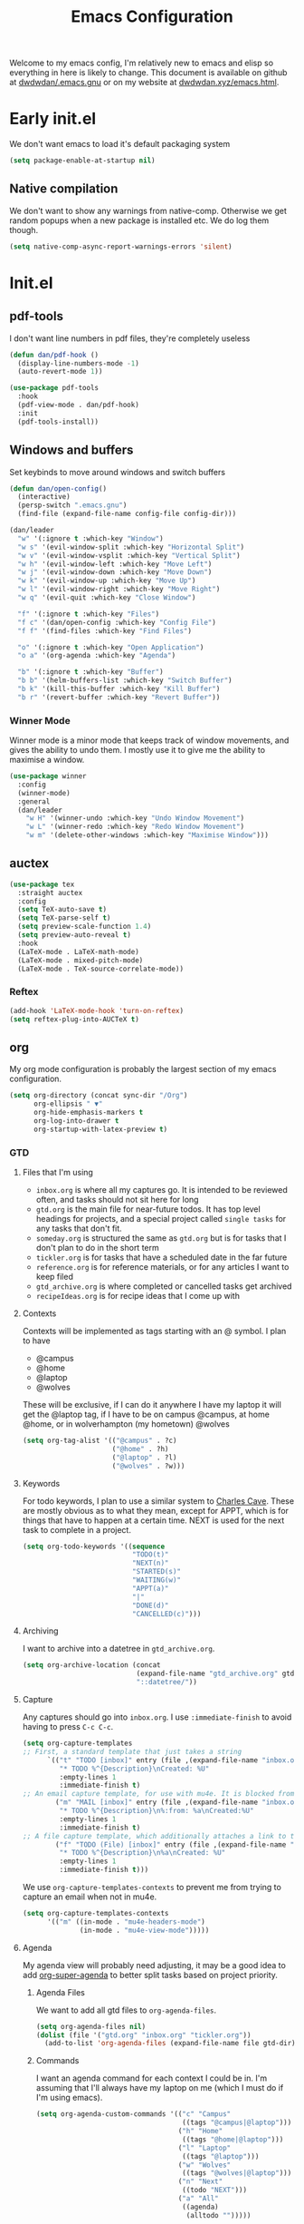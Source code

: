 #+TITLE: Emacs Configuration
#+OPTIONS: html-style:nil num:nil
#+auto_tangle: t
Welcome to my emacs config, I'm relatively new to emacs and elisp so everything in here is likely to change. This document is available on github at [[github:dwdwdan/.emacs.gnu][dwdwdan/.emacs.gnu]] or on my website at [[https:dwdwdan.xyz/emacs.html][dwdwdan.xyz/emacs.html]].
* Early init.el
:PROPERTIES:
:header-args: :tangle early-init.el
:END:

We don't want emacs to load it's default packaging system
#+begin_src emacs-lisp
  (setq package-enable-at-startup nil)
#+end_src

** Native compilation
We don't want to show any warnings from native-comp. Otherwise we get random popups when a new package is installed etc. We do log them though.
#+begin_src emacs-lisp
(setq native-comp-async-report-warnings-errors 'silent)
#+end_src


* Init.el
:PROPERTIES:
:header-args: :tangle init.el
:END:
** pdf-tools
I don't want line numbers in pdf files, they're completely useless
#+begin_src emacs-lisp
  (defun dan/pdf-hook ()
    (display-line-numbers-mode -1)
    (auto-revert-mode 1))

  (use-package pdf-tools
    :hook
    (pdf-view-mode . dan/pdf-hook)
    :init
    (pdf-tools-install))
#+end_src

** Windows and buffers
Set keybinds to move around windows and switch buffers
#+begin_src emacs-lisp
  (defun dan/open-config()
    (interactive)
    (persp-switch ".emacs.gnu")
    (find-file (expand-file-name config-file config-dir)))

  (dan/leader
    "w" '(:ignore t :which-key "Window")
    "w s" '(evil-window-split :which-key "Horizontal Split")
    "w v" '(evil-window-vsplit :which-key "Vertical Split")
    "w h" '(evil-window-left :which-key "Move Left")
    "w j" '(evil-window-down :which-key "Move Down")
    "w k" '(evil-window-up :which-key "Move Up")
    "w l" '(evil-window-right :which-key "Move Right")
    "w q" '(evil-quit :which-key "Close Window")

    "f" '(:ignore t :which-key "Files")
    "f c" '(dan/open-config :which-key "Config File")
    "f f" '(find-files :which-key "Find Files")

    "o" '(:ignore t :which-key "Open Application")
    "o a" '(org-agenda :which-key "Agenda")

    "b" '(:ignore t :which-key "Buffer")
    "b b" '(helm-buffers-list :which-key "Switch Buffer")
    "b k" '(kill-this-buffer :which-key "Kill Buffer")
    "b r" '(revert-buffer :which-key "Revert Buffer"))
#+end_src

*** Winner Mode
Winner mode is a minor mode that keeps track of window movements, and gives the ability to undo them. I mostly use it to give me the ability to maximise a window.
#+begin_src emacs-lisp
  (use-package winner
    :config
    (winner-mode)
    :general
    (dan/leader
      "w H" '(winner-undo :which-key "Undo Window Movement")
      "w L" '(winner-redo :which-key "Redo Window Movement")
      "w m" '(delete-other-windows :which-key "Maximise Window")))
#+end_src

** auctex
#+begin_src emacs-lisp
  (use-package tex
    :straight auctex
    :config
    (setq TeX-auto-save t)
    (setq TeX-parse-self t)
    (setq preview-scale-function 1.4)
    (setq preview-auto-reveal t)
    :hook
    (LaTeX-mode . LaTeX-math-mode)
    (LaTeX-mode . mixed-pitch-mode)
    (LaTeX-mode . TeX-source-correlate-mode))
#+end_src


*** Reftex
#+begin_src emacs-lisp
  (add-hook 'LaTeX-mode-hook 'turn-on-reftex)
  (setq reftex-plug-into-AUCTeX t)
#+end_src


** org
My org mode configuration is probably the largest section of my emacs configuration.

#+begin_src emacs-lisp
  (setq org-directory (concat sync-dir "/Org")
        org-ellipsis " ▼"
        org-hide-emphasis-markers t
        org-log-into-drawer t
        org-startup-with-latex-preview t)
#+end_src

*** GTD
**** Files that I'm using
- ~inbox.org~ is where all my captures go. It is intended to be reviewed often, and tasks should not sit here for long
- ~gtd.org~ is the main file for near-future todos. It has top level headings for projects, and a special project called ~single tasks~ for any tasks that don't fit.
- ~someday.org~ is structured the same as ~gtd.org~ but is for tasks that I don't plan to do in the short term
- ~tickler.org~ is for tasks that have a scheduled date in the far future
- ~reference.org~ is for reference materials, or for any articles I want to keep filed
- ~gtd_archive.org~ is where completed or cancelled tasks get archived
- ~recipeIdeas.org~ is for recipe ideas that I come up with

**** Contexts
Contexts will be implemented as tags starting with an @ symbol. I plan to have
- @campus
- @home
- @laptop
- @wolves
These will be exclusive, if I can do it anywhere I have my laptop it will get the @laptop tag, if I have to be on campus @campus, at home @home, or in wolverhampton (my hometown) @wolves
#+begin_src emacs-lisp
  (setq org-tag-alist '(("@campus" . ?c)
                        ("@home" . ?h)
                        ("@laptop" . ?l)
                        ("@wolves" . ?w)))
#+end_src

**** Keywords
For todo keywords, I plan to use a similar system to [[http://members.optusnet.com.au/~charles57/GTD/gtd_workflow.html#sec-8][Charles Cave]]. These are mostly obvious as to what they mean, except for APPT, which is for things that have to happen at a certain time. NEXT is used for the next task to complete in a project.
#+begin_src emacs-lisp
  (setq org-todo-keywords '((sequence
                             "TODO(t)"
                             "NEXT(n)"
                             "STARTED(s)"
                             "WAITING(w)"
                             "APPT(a)"
                             "|"
                             "DONE(d)"
                             "CANCELLED(c)")))
#+end_src

**** Archiving
I want to archive into a datetree in ~gtd_archive.org~.
#+begin_src emacs-lisp
  (setq org-archive-location (concat
                              (expand-file-name "gtd_archive.org" gtd-dir)
                              "::datetree/"))
#+end_src

**** Capture
Any captures should go into ~inbox.org~. I use ~:immediate-finish~ to avoid having to press ~C-c C-c~.
#+begin_src emacs-lisp
  (setq org-capture-templates
  ;; First, a standard template that just takes a string
        `(("t" "TODO [inbox]" entry (file ,(expand-file-name "inbox.org" gtd-dir))
           "* TODO %^{Description}\nCreated: %U"
           :empty-lines 1
           :immediate-finish t)
  ;; An email capture template, for use with mu4e. It is blocked from being used elsewhere by org-capture-templates-contexts below.
          ("m" "MAIL [inbox]" entry (file ,(expand-file-name "inbox.org" gtd-dir))
           "* TODO %^{Description}\n%:from: %a\nCreated:%U"
           :empty-lines 1
           :immediate-finish t)
  ;; A file capture template, which additionally attaches a link to the current location.
          ("f" "TODO (File) [inbox]" entry (file ,(expand-file-name "inbox.org" gtd-dir))
           "* TODO %^{Description}\n%a\nCreated: %U"
           :empty-lines 1
           :immediate-finish t)))
  #+end_src

  We use ~org-capture-templates-contexts~ to prevent me from trying to capture an email when not in mu4e.
#+begin_src emacs-lisp
  (setq org-capture-templates-contexts
        '(("m" ((in-mode . "mu4e-headers-mode")
                (in-mode . "mu4e-view-mode")))))
#+end_src

**** Agenda
My agenda view will probably need adjusting, it may be a good idea to add [[https://github.com/alphapapa/org-super-agenda][org-super-agenda]] to better split tasks based on project priority.

***** Agenda Files
We want to add all gtd files to ~org-agenda-files~.
#+begin_src emacs-lisp
  (setq org-agenda-files nil)
  (dolist (file '("gtd.org" "inbox.org" "tickler.org"))
    (add-to-list 'org-agenda-files (expand-file-name file gtd-dir)))
#+end_src

***** Commands
I want an agenda command for each context I could be in. I'm assuming that I'll always have my laptop on me (which I must do if I'm using emacs).
#+begin_src emacs-lisp
  (setq org-agenda-custom-commands '(("c" "Campus"
                                      ((tags "@campus|@laptop")))
                                     ("h" "Home"
                                      ((tags "@home|@laptop")))
                                     ("l" "Laptop"
                                      ((tags "@laptop")))
                                     ("w" "Wolves"
                                      ((tags "@wolves|@laptop")))
                                     ("n" "Next"
                                      ((todo "NEXT")))
                                     ("a" "All"
                                      ((agenda)
                                       (alltodo "")))))
#+end_src

***** Cosmetics
I need to turn of ~display-line-numbers-mode~ in the agenda, so tags appear on the right, rather than on the next line:
#+begin_src emacs-lisp
  (add-hook 'org-agenda-mode-hook '(lambda()
                                     (display-line-numbers-mode -1)))
#+end_src

I want my org agenda to always start on the previous monday, and show 7 days (i.e. show the full current week). 
#+begin_src emacs-lisp
  (setq org-agenda-span 7
        org-agenda-start-on-weekday 1
        org-agenda-start-day "+0d")
  #+end_src

***** Keybindings
I need the package ~evil-org~ to add evil keys to the agenda. I don't know why this isn't included in ~evil-collection~
#+begin_src emacs-lisp
  (use-package evil-org
    :after org
    :hook (org-mode . evil-org-mode)
    :config
    (require 'evil-org-agenda)
    (evil-org-agenda-set-keys))
#+end_src

**** Refile
We want to be able to refile from ~inbox.org~ to any of my files, including ~gtd.org~, ~someday.org~ and ~reference.org~
#+begin_src emacs-lisp
    ;; Allow org-refile to refile into top level headings.
    ;; This is used to create a new project.
    (setq org-refile-use-outline-path 'file
          org-outline-path-complete-in-steps nil)

    (setq org-refile-targets `((,(expand-file-name "gtd.org" gtd-dir) :maxlevel . 1)
                               (,(expand-file-name "someday.org" gtd-dir) :maxlevel . 1)
                               (,(expand-file-name "tickler.org" gtd-dir) :maxlevel . 1)
                               (,(expand-file-name "recipeIdeas.org" gtd-dir) :maxlevel . 1)
                             (,(expand-file-name "reference.org" gtd-dir) :maxlevel . 1)))
#+end_src

Whenever I refile a todo, I want to save all buffers. By default emacs will simply move the item, but not save the files. This essentially means that if emacs is forced to shutdown the refile will not have happened.
#+begin_src emacs-lisp
  (advice-add 'org-refile :after 'org-save-all-org-buffers)
#+end_src

**** Mappings
We need easier mappings to archive, refile etc:
#+begin_src emacs-lisp
  (dan/local-leader
    :keymaps 'org-mode-map
    "a" '(org-archive-subtree :which-key "Archive")
    "r" '(org-refile :which-key "Refile")
    "c" '(org-clock-in :which-key "Clock in"))
  #+end_src

  We want a clock out command to be global
#+begin_src emacs-lisp
  (dan/leader
    "n c" '(org-clock-out :which-key "Clock out"))
#+end_src

We also want a global mapping to go to the inbox, used when I want to review and file it.
#+begin_src emacs-lisp
  (defun dan/go-to-inbox ()
    (interactive)
    (find-file (expand-file-name "inbox.org" gtd-dir)))

  (dan/leader
    "o i" '(dan/go-to-inbox :which-key "Inbox"))
#+end_src

*** Faces
**** Heading Size
First we set the headings to be bigger than the standard text size. we have to use floats for these so that emacs uses a scale factor rather than setting the height explicitly (the title was very weird being only 3 high).
#+begin_src emacs-lisp
  (with-eval-after-load 'org
    (dolist (face '((org-document-title . 3.0)
                    (org-level-1 . 1.5)
                    (org-level-2 . 1.4)
                    (org-level-3 . 1.3)
                    (org-level-4 . 1.2)
                    (org-level-5 . 1.1)
                    (org-level-6 . 1.1)
                    (org-level-7 . 1.1)
                    (org-level-8 . 1.05)))
      (set-face-attribute (car face) nil :weight 'bold :height (cdr face))))
#+end_src

**** Mixed Pitch
The mixed pitch package sets certain elements in a document to be fixed pitch and others to variable. This is very useful in org mode, so I can have a variable pitch font for most of the body, but a fixed pitch font for code blocks.
#+begin_src emacs-lisp
  (use-package mixed-pitch
  :hook (org-mode . mixed-pitch-mode))
#+end_src

*** Use-package
This block actually requires org mode and activates the hooks.
#+begin_src emacs-lisp
  (use-package org
    :straight (:type built-in)
    :hook
    (org-mode . org-indent-mode)
    (org-mode . (lambda() (display-line-numbers-mode -1))))
#+end_src

*** Mappings
So far I just have org capture bound outside of org mode itself, though I may add additional bindings for finding a notes file or similar. I also have set local mappings for tangling and exporting org files.
#+begin_src emacs-lisp
  (dan/leader
    "n" '(:ignore t :which-key "Notes")
    "n n" '(org-capture :which-key "Org Capture"))
  
  (dan/local-leader
    :keymaps 'org-mode-map
    "T" '(org-babel-tangle :which-key "Tangle")
    "e" '(org-export-dispatch :which-key "Export")
    "l" '(org-insert-link :which-key "Insert Link")
    "t" '(org-todo :which-key "Todo"))
#+end_src

*** Fragtog
Org fragtog will render latex previews when the cursor is outside them. It will turn off the rendering when the cursor enters the block, allowing easier editing.
#+begin_src emacs-lisp
  (use-package org-fragtog
    :hook (org-mode . org-fragtog-mode))
#+end_src

We also want to scale up latex renders to better match the font size
#+begin_src emacs-lisp
  (with-eval-after-load 'org
    (setq-plist-put org-format-latex-options :scale 1.5))
#+end_src

*** Superstar
Org superstar is a package that turns the * in headers into nicer characters. The variable ~org-superstar-headline-bullets-list~ sets the characters to use.
#+begin_src emacs-lisp
  (use-package org-superstar
    :hook
    (org-mode . org-superstar-mode)
    :config
    (setq org-superstar-headline-bullets-list '("◉" "○")
          org-superstar-leading-bullet ?\s))
#+end_src

*** Export
I don't want a html postamble
#+begin_src emacs-lisp
(setq org-html-postamble nil)
#+end_src

I want to use my default CSS by default:
#+begin_src emacs-lisp
  (setq org-html-head "<link rel=\"stylesheet\" type=\"text/css\" href=\"https://dwdwdan.github.io/org-html/css.css\"/>
  <script type=\"text/javascript\" src=\"https://dwdwdan.github.io/org-html/js.js\"></script>")
#+end_src


I want a command to export to html and send to my website
#+begin_src emacs-lisp
  (defconst server-name "server"
    "A string representing the ssh location of the web server.
                    For example, if you run `ssh user@123.456.789.123` to ssh into the server, `server-name` should be set to `user@123.456.789.123`")

  (defconst server-website-location "/var/www/personal/"
    "A string representing the file path on the web server where you wnat exported files to be stored.
                     This should contain a trailing /")

  (defconst web-address "https://dwdwdan.xyz/"
    "A string representing the url to the web server. This should lead to the folder where exported files are stored
                    This should contain a trailing /, as well as the protocol to be used")


  (defun dan/export-to-html-server (&optional should-open-in-browser)
    "Export the current org file to html and copy to web server.
It will use the values of `server-name’, `server-website-location’ and `web-address’ to upload using scp.

If invoked using a prefix argument or with SHOULD-OPEN-IN-BROWSER non-nil it will also open the exported file in a web browser using `browse-url-xdg-open'"
    (interactive "P")
    ;; org-html-export-to-html returns the exported file-name
    (setq file-name (org-html-export-to-html))
    ;; we use a big concat to form the command we need to run
    (setq shell-command-to-run (concat "scp " file-name " " server-name ":" server-website-location file-name))
    (shell-command shell-command-to-run)
    (setq uploaded-web-address (concat web-address file-name))
    ;; copy the web address it's available at to the clipboard
    (kill-new uploaded-web-address)
    (when should-open-in-browser
      ;; if should-open-in-browser is non-nil, we want to open it
      (browse-url-xdg-open uploaded-web-address))
    ;; send a message to tell the user where to find it
    (message (concat "Viewable at " uploaded-web-address ".
  Address has been copied to clipboard.")))
#+end_src

*** Htmlize
Htmlize seems to be a depency to export to html properly.
#+begin_src emacs-lisp
  (use-package htmlize)
#+end_src

*** Auto Tangle
org-auto-tangle will automatically tangle an org file if it has ~#+auto_tangle~ set to ~t~
#+begin_src emacs-lisp
  (use-package org-auto-tangle
    :hook
    (org-mode . org-auto-tangle-mode))
#+end_src

*** Publish
I use org publish to publish my emacs config to my website.
#+begin_src emacs-lisp
  (setq org-publish-project-alist (list
                                   (list "emacs config"
                                         :base-directory "~/.emacs.gnu"
                                         :publishing-directory "/ssh:server:/var/www/personal"
                                         ;;:publishing-directory "~/tmp"
                                         :base-extension "org"
                                         :publishing-function 'org-html-publish-to-html
                                         :recursive nil)))
#+end_src

*** Github Links
[[https://github.com/lygaret/emacs.d/blob/rewrite/site-lisp/org-github-links.el][org-github-links.el]] is a package/script to add easy github links to org. They have the form

#+begin_example
github:user/repo
github:user/repo@a738b4b8
github:user/repo#45
#+end_example

#+begin_src emacs-lisp
(dan/load-config-file "org-github-links")
#+end_src

** Projectile
#+begin_src emacs-lisp
  (use-package projectile
    :init
    (projectile-mode 1)
    :general
    ("C-c p" 'projectile-command-map)
    (dan/leader
      "p" '(:ignore t :which-key "Projectile")
      "p p" '(projectile-switch-project :which-key "Switch Project")
      "p !" '(projectile-run-shell-command-in-root :which-key "Project Shell Command")
      "p f" '(projectile-find-file :which-key "Find File")
      "SPC" '(projectile-find-file :which-key "Projectile Find File"))
    :custom
    (projectile-project-search-path '("~/repos")))

  (use-package helm-projectile
    :after projectile)
#+end_src

** Company Mode
Company mode is my completion engine, mainly because I don't know of any others. I have the idle delay and the minimum prefix length as quite small as I like completions to appear often and without delay.
#+begin_src emacs-lisp
  (use-package company
    :init (global-company-mode)
    :config
    (setq company-dabbrev-downcase 0
          company-idle-delay 0.1
          company-minimum-prefix-length 1)
    :custom-face
    (company-tooltip
     ((t (:family "JetBrainsmono"))))
    :bind
    (:map company-active-map
          ("<tab>" . company-complete-selection))
    (:map lsp-mode-map
          ("<tab>" . company-indent-or-complete-common)))

  (use-package company-box
    :hook (company-mode . company-box-mode))
#+end_src

** YASnippets
I use [[https://github.com/joaotavora/yasnippet][yasnippet]] for my snippets. I don't use any already existing snippet packages as I wanted to build my own. I keep a seperate git repository for my snippets [[https:github.com/dwdwdan/yasnippets][on github]].
#+begin_src emacs-lisp
  (use-package yasnippet
    :general
    (:keymaps 'yas-minor-mode-map
              "C-;" yas-maybe-expand)
    :config
    (yas-global-mode))
#+end_src

** Help
*** Helpful
Helpful is a great package that makes the emacs help menus so much nicer. I basically replace the default emacs help commands with helpful, and then add them under "SPC h" as well.
#+begin_src emacs-lisp
  (use-package helpful
    :general
    ("C-h f" 'helpful-callable)
    ("C-h v" 'helpful-variable)
    ("C-h k" 'helpful-key)
    ("C-h C" 'helpful-command)
    ("C-h h" 'helpful-at-point)
    (dan/leader
      "h" '(:ignore t :which-key "Help")
      "h f" '(helpful-callable :which-key "Function")
      "h v" '(helpful-variable :which-key "Variable")
      "h k" '(helpful-key :which-key "Keybind")
      "h C" '(helpful-command :which-key "Command")
      "h h" '(helpful-at-point :which-key "Here")))
#+end_src
*** Other Bindings
Woman is an inbuilt package that allows you to browse Unix Man Pages
#+begin_src emacs-lisp
  (dan/leader
    "h m" '(woman :which-key "Man"))
#+end_src


** Vterm
[[https://github.com/akermu/emacs-libvterm][Vterm]] is my terminal emulator of choice for use inside of emacs
#+begin_src emacs-lisp
  (use-package vterm
    :general
    (dan/leader
      "o t" '(vterm-other-window :which-key "Vterm")))
#+end_src

** Perspective.el
[[https://github.com/nex3/perspective-el][perspective.el]] is a package that adds workspaces to emacs. It allows you to restrict the buffer list so it is shorter and only applies for a single 'perspective'. The package [[https://github.com/bbatsov/persp-projectile][perp-projectile]] adds integration to projectile, meaning that ~SPC p p~ will also create or switch to a new workspace.
#+begin_src emacs-lisp
  (use-package perspective
    :init
    (persp-mode)
    :general
    (dan/leader
      "W" '(:ignore t :which-key "Workspaces")
      "W s" '(persp-switch :which-key "Switch Workspace")
      "W r" '(persp-rename :which-key "Rename Workspace")
      "W a" '(persp-add-buffer :which-key "Add buffer to Workspace")
      "W j" '(persp-next :which-key "Next Workspace")
      "W k" '(persp-prev :which-key "Previous Workspace")
      "W m" '(persp-merge :which-key "Merge Workspace")
      "W u" '(persp-unmerge :which-key "Unmerge Workspace")
      "W S" '(persp-state-save :which-key "Save Workspaces")
      "W L" '(persp-state-load :which-key "Load Workspaces")

      "b B" '(persp-switch-to-buffer :which-key "Global Switch Buffer")
      ))

  (use-package persp-projectile)
#+end_src

** Elfeed
[[https://github.com/skeeto/elfeed][Elfeed]] is a package for reading RSS feeds. I currently use the default config but I may change some things later
#+begin_src emacs-lisp
  (use-package elfeed
    :general
    (dan/leader
      "o r" '(elfeed :which-key "RSS reader"))
    :hook
    ;; Don't display line numbers when reading an RSS document
    (elfeed-show-mode . (lambda () (display-line-numbers-mode -1)))
    ;; Automatically update RSS feeds every 10 minutes
    (emacs-startup . (lambda () (run-at-time 5 600 'elfeed-update)))
    :custom
    (elfeed-feeds
     '(("https://dansdinners.xyz/feed.xml" mine)
       ("https://planet.emacslife.com/atom.xml" emacs))))
#+end_src

** Mu4e
#+begin_src emacs-lisp
  (use-package mu4e
    :straight (:type built-in)
    :load-path "/usr/share/emacs/site-lisp/mu4e"
    :custom
    (mu4e-change-filenames-when-moving t)
    (mu4e-confirm-quit nil)
    (mu4e-update-interval (* 10 60))
    (mu4e-get-mail-command "mbsync -a")
    (mu4e-maildir "~/.mail")

    (mu4e-drafts-folder "/personal/Drafts")
    (mu4e-sent-folder "/personal/Sent")
    (mu4e-trash-folder "/personal/Deleted")
    (mu4e-refile-folder "/personal/Archive")

    (user-mail-address "dan.walters5@outlook.com")

    (mu4e-maildir-shortcuts
     '((:maildir "/personal/Inbox" :key ?i)))

    (mu4e-bookmarks
     '(( :name  "Unread messages"
         :query "flag:unread AND NOT flag:trashed AND NOT maildir:/personal/Archive AND NOT maildir:/personal/Deleted"
         :key ?u)
       ( :name "Today's messages"
         :query "date:today..now"
         :key ?t)
       ( :name "Last 7 days"
         :query "date:7d..now"
         :hide-unread t
         :key ?w)
       ( :name "Messages with images"
         :query "mime:image/*"
         :key ?p)))
    (message-send-mail-function 'smtpmail-send-it)
    (smtpmail-smtp-server "smtp.office365.com")
    :general
    (dan/leader
      "o m" '(mu4e :which-key "Mail")
      "o M" '(mu4e-compose-new :which-key "Compose Mail"))
    (dan/leader
      :keymaps '(mu4e-headers-view mu4e-view-mode)
      "n n" '(mu4e-org-store-and-capture :which-key "Org Capture")))

  (use-package org-msg
    :init
    (setq mail-user-agent 'mu4e-user-agent)
    :custom
    (org-msg-options "html-postamble:nil H:5 num:nil ^:{} toc:nil author:nil email:nil d:nil num:nil tex:dvipng")
    (org-msg-startup "hidestars indent inlineimages")
    (org-msg-convert-citation t)
    :general
    (dan/local-leader
      :keymaps 'org-msg-edit-mode-map
      "s" '(message-goto-subject :which-key "Subject")
      "b" '(org-msg-goto-body :which-key "Body")
      "a" '(org-msg-attach :which-key "Attach"))
    :hook
    (org-msg-edit-mode . (lambda() (make-variable-buffer-local 'org-html-head)
                           (setq-local org-html-head nil))))

  (mu4e t)
  (org-msg-mode)
#+end_src

** exec-path-from-shell
For use in daemon mode starting with systemd, we need to set the path
#+begin_src emacs-lisp
  (use-package exec-path-from-shell
    :config
    (when (daemonp)
      (exec-path-from-shell-initialize)))
#+end_src

** LSP
#+begin_src emacs-lisp
  (use-package lsp-mode
    :init
    (setq lsp-keymap-prefix "C-c l")
    :config
    (lsp-enable-which-key-integration t)) 

  (use-package lsp-ui
    :hook (lsp-mode . lsp-ui-mode))

  (setq lsp-ui-doc-show-with-cursor t
        lsp-ui-doc-position 'at-point
        lsp-ui-doc-delay 1
        lsp-ui-sideline-enable t)

  (use-package lsp-pyright
    :after lsp-mode
    :hook (python-mode . (lambda()
                           (require 'lsp-pyright)
                           (lsp-deferred))))

  (dolist (mode '(LaTeX-mode-hook
                  c-mode-hook))
    (add-hook mode 'lsp-deferred))


  (setq gc-cons-threshold 100000000) ;; 100mb
  (setq read-process-output-max (* 1024 1024)) ;; 1mb
#+end_src

** Flycheck
[[https:www.flycheck.org][flycheck]] is a more modern syntax checking extension, compared to flymake, which is included in emacs.

#+begin_src emacs-lisp
  (use-package flycheck
    :config
    (global-flycheck-mode)
    :general
    (dan/leader
      "c" '(:ignore t :which-key "Checkers")
      "cl" '(flycheck-list-errors :which-key "List Errors")
      "cn" '(flycheck-next-error :which-key "Next Error")
      "cp" '(flycheck-previous-error :which-key "Previous Error")))

  (use-package flycheck-pos-tip
    :config
    (flycheck-pos-tip-mode))
#+end_src


